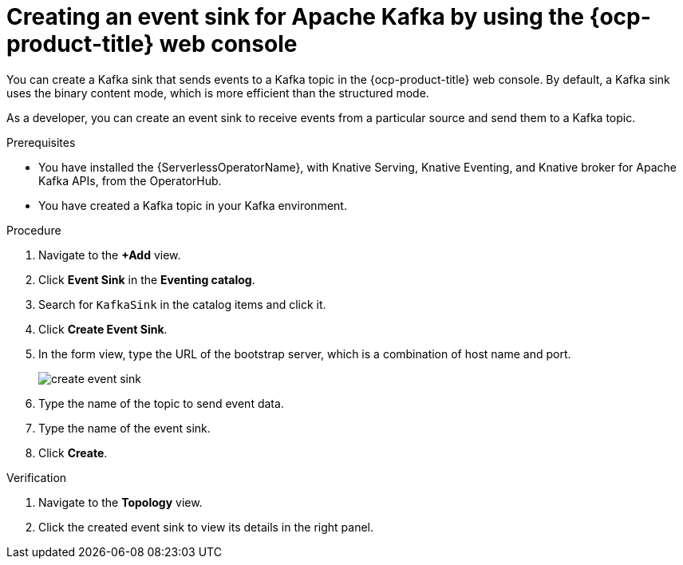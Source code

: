 // Module included in the following assemblies:
//
// * serverless/eventing/event-sinks/serverless-kafka-developer-sink.adoc

:_content-type: PROCEDURE
[id="serverless-creating-a-kafka-event-sink_{context}"]
= Creating an event sink for Apache Kafka by using the {ocp-product-title} web console

You can create a Kafka sink that sends events to a Kafka topic in the {ocp-product-title} web console. By default, a Kafka sink uses the binary content mode, which is more efficient than the structured mode.

As a developer, you can create an event sink to receive events from a particular source and send them to a Kafka topic. 

.Prerequisites

* You have installed the {ServerlessOperatorName}, with Knative Serving, Knative Eventing, and Knative broker for Apache Kafka APIs, from the OperatorHub.
* You have created a Kafka topic in your Kafka environment.

.Procedure

. Navigate to the *+Add* view.
. Click *Event Sink* in the *Eventing catalog*.
. Search for `KafkaSink` in the catalog items and click it.
. Click *Create Event Sink*.
. In the form view, type the URL of the bootstrap server, which is a combination of host name and port. 
+
image::create-event-sink.png[]

. Type the name of the topic to send event data.
. Type the name of the event sink.
. Click *Create*. 

.Verification

. Navigate to the *Topology* view.
. Click the created event sink to view its details in the right panel.
